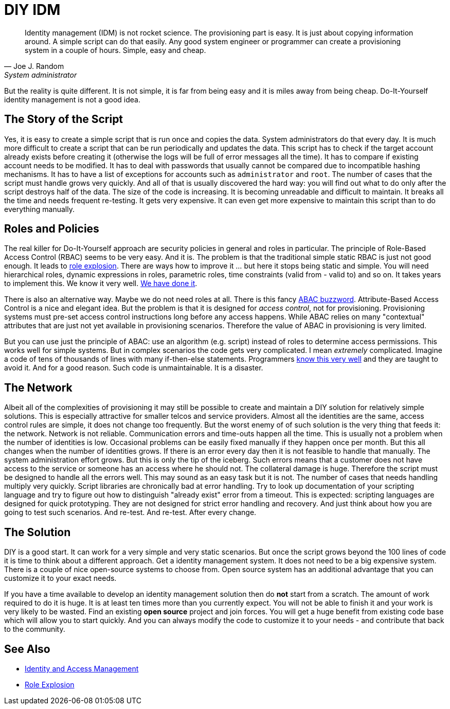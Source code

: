 = DIY IDM
:page-wiki-name: DIY IDM
:page-wiki-id: 13991958
:page-wiki-metadata-create-user: semancik
:page-wiki-metadata-create-date: 2014-02-19T10:53:31.953+01:00
:page-wiki-metadata-modify-user: semancik
:page-wiki-metadata-modify-date: 2020-02-14T19:52:43.072+01:00

[quote, Joe J. Random, System administrator]
____
Identity management (IDM) is not rocket science.
The provisioning part is easy.
It is just about copying information around.
A simple script can do that easily.
Any good system engineer or programmer can create a provisioning system in a couple of hours.
Simple, easy and cheap.
____

But the reality is quite different.
It is not simple, it is far from being easy and it is miles away from being cheap.
Do-It-Yourself identity management is not a good idea.


== The Story of the Script

Yes, it is easy to create a simple script that is run once and copies the data.
System administrators do that every day.
It is much more difficult to create a script that can be run periodically and updates the data.
This script has to check if the target account already exists before creating it (otherwise the logs will be full of error messages all the time).
It has to compare if existing account needs to be modified.
It has to deal with passwords that usually cannot be compared due to incompatible hashing mechanisms.
It has to have a list of exceptions for accounts such as `administrator` and `root`. The number of cases that the script must handle grows very quickly.
And all of that is usually discovered the hard way: you will find out what to do only after the script destroys half of the data.
The size of the code is increasing.
It is becoming unreadable and difficult to maintain.
It breaks all the time and needs frequent re-testing.
It gets very expensive.
It can even get more expensive to maintain this script than to do everything manually.


== Roles and Policies

The real killer for Do-It-Yourself approach are security policies in general and roles in particular.
The principle of Role-Based Access Control (RBAC) seems to be very easy.
And it is.
The problem is that the traditional simple static RBAC is just not good enough.
It leads to link:/iam/role-explosion/[role explosion].
There are ways how to improve it ... but here it stops being static and simple.
You will need hierarchical roles, dynamic expressions in roles, parametric roles, time constraints (valid from - valid to) and so on.
It takes years to implement this.
We know it very well.
link:https://wiki.evolveum.com/display/midPoint/Advanced+Hybrid+RBAC[We have done it].

There is also an alternative way.
Maybe we do not need roles at all.
There is this fancy link:http://en.wikipedia.org/wiki/Attribute_Based_Access_Control[ABAC buzzword]. Attribute-Based Access Control is a nice and elegant idea.
But the problem is that it is designed for _access control_, not for provisioning.
Provisioning systems must pre-set access control instructions long before any access happens.
While ABAC relies on many "contextual" attributes that are just not yet available in provisioning scenarios.
Therefore the value of ABAC in provisioning is very limited.

But you can use just the principle of ABAC: use an algorithm (e.g. script) instead of roles to determine access permissions.
This works well for simple systems.
But in complex scenarios the code gets very complicated.
I mean _extremely_ complicated.
Imagine a code of tens of thousands of lines with many if-then-else statements.
Programmers link:http://en.wikipedia.org/wiki/Spaghetti_code[know this very well] and they are taught to avoid it.
And for a good reason.
Such code is unmaintainable.
It is a disaster.


== The Network

Albeit all of the complexities of provisioning it may still be possible to create and maintain a DIY solution for relatively simple solutions.
This is especially attractive for smaller telcos and service providers.
Almost all the identities are the same, access control rules are simple, it does not change too frequently.
But the worst enemy of of such solution is the very thing that feeds it: the network.
Network is not reliable.
Communication errors and time-outs happen all the time.
This is usually not a problem when the number of identities is low.
Occasional problems can be easily fixed manually if they happen once per month.
But this all changes when the number of identities grows.
If there is an error every day then it is not feasible to handle that manually.
The system administration effort grows.
But this is only the tip of the iceberg.
Such errors means that a customer does not have access to the service or someone has an access where he should not.
The collateral damage is huge.
Therefore the script must be designed to handle all the errors well.
This may sound as an easy task but it is not.
The number of cases that needs handling multiply very quickly.
Script libraries are chronically bad at error handling.
Try to look up documentation of your scripting language and try to figure out how to distinguish "already exist" error from a timeout.
This is expected: scripting languages are designed for quick prototyping.
They are not designed for strict error handling and recovery.
And just think about how you are going to test such scenarios.
And re-test.
And re-test.
After every change.


== The Solution

DIY is a good start.
It can work for a very simple and very static scenarios.
But once the script grows beyond the 100 lines of code it is time to think about a different approach.
Get a identity management system.
It does not need to be a big expensive system.
There is a couple of nice open-source systems to choose from.
Open source system has an additional advantage that you can customize it to your exact needs.

If you have a time available to develop an identity management solution then do *not* start from a scratch.
The amount of work required to do it is huge.
It is at least ten times more than you currently expect.
You will not be able to finish it and your work is very likely to be wasted.
Find an existing *open source* project and join forces.
You will get a huge benefit from existing code base which will allow you to start quickly.
And you can always modify the code to customize it to your needs - and contribute that back to the community.


== See Also

* link:/iam/[Identity and Access Management]

* link:/iam/role-explosion/[Role Explosion]